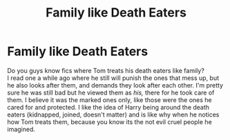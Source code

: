 #+TITLE: Family like Death Eaters

* Family like Death Eaters
:PROPERTIES:
:Author: NobodyzHuman
:Score: 4
:DateUnix: 1586133333.0
:DateShort: 2020-Apr-06
:FlairText: Recommendation
:END:
Do you guys know fics where Tom treats his death eaters like family?\\
I read one a while ago where he still will punish the ones that mess up, but he also looks after them, and demands they look after each other. I'm pretty sure he was still bad but he viewed them as /his,/ there for he took care of them. I believe it was the marked ones only, like those were the ones he cared for and protected. I like the idea of Harry being around the death eaters (kidnapped, joined, doesn't matter) and is like why when he notices how Tom treats them, because you know its the not evil cruel people he imagined.

